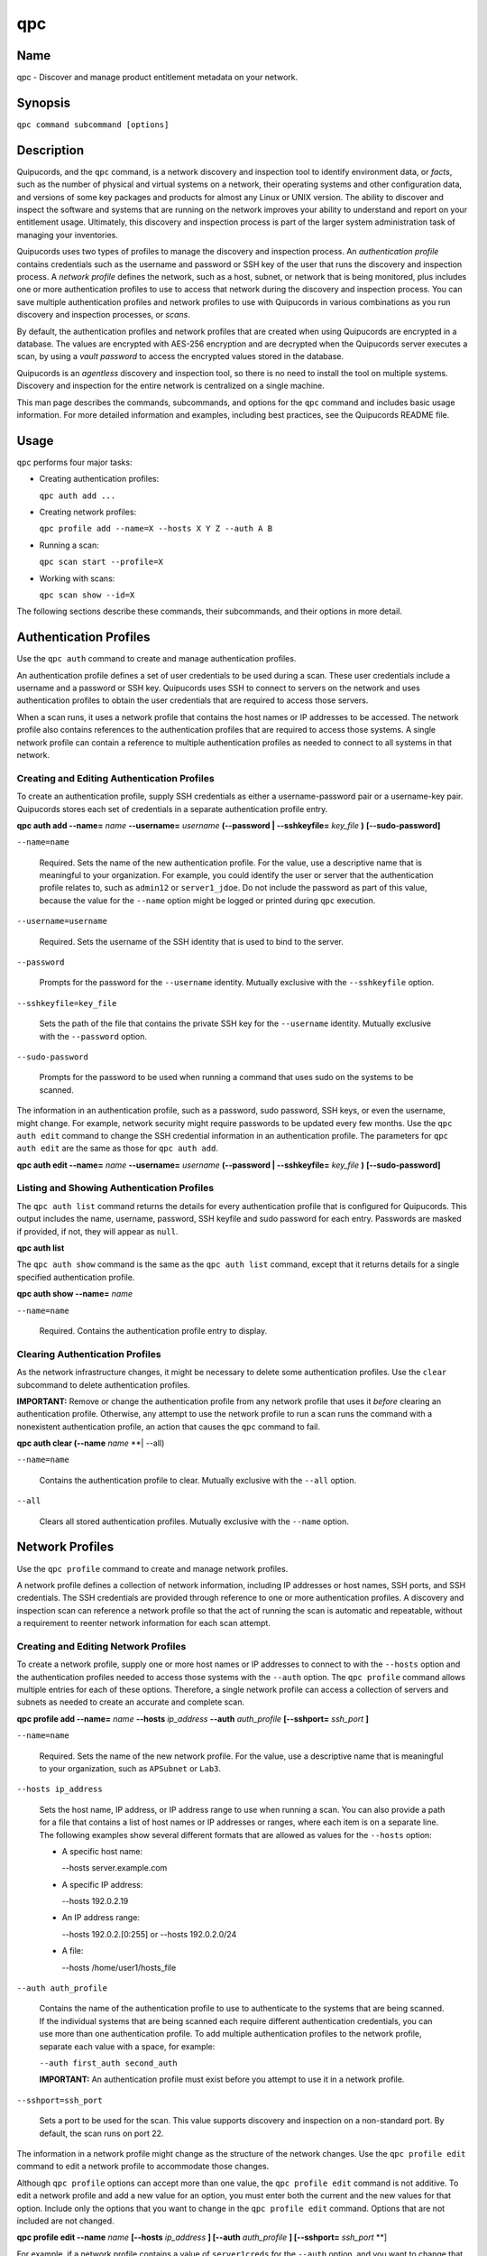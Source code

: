 qpc
===

Name
----

qpc - Discover and manage product entitlement metadata on your network.


Synopsis
--------

``qpc command subcommand [options]``

Description
-----------

Quipucords, and the ``qpc`` command, is a network discovery and inspection tool to identify environment data, or *facts*, such as the number of physical and virtual systems on a network, their operating systems and other configuration data, and versions of some key packages and products for almost any Linux or UNIX version. The ability to discover and inspect the software and systems that are running on the network improves your ability to understand and report on your entitlement usage. Ultimately, this discovery and inspection process is part of the larger system administration task of managing your inventories.

Quipucords uses two types of profiles to manage the discovery and inspection process. An *authentication profile* contains credentials such as the username and password or SSH key of the user that runs the discovery and inspection process.  A *network profile* defines the network, such as a host, subnet, or network that is being monitored, plus includes one or more authentication profiles to use to access that network during the discovery and inspection process. You can save multiple authentication profiles and network profiles to use with Quipucords in various combinations as you run discovery and inspection processes, or *scans*.

By default, the authentication profiles and network profiles that are created when using Quipucords are encrypted in a database. The values are encrypted with AES-256 encryption and are decrypted when the Quipucords server executes a scan, by using a *vault password* to access the encrypted values stored in the database.

Quipucords is an *agentless* discovery and inspection tool, so there is no need to install the tool on multiple systems. Discovery and inspection for the entire network is centralized on a single machine.

This man page describes the commands, subcommands, and options for the ``qpc`` command and includes basic usage information. For more detailed information and examples, including best practices, see the Quipucords README file.

Usage
-----

``qpc`` performs four major tasks:

* Creating authentication profiles:

  ``qpc auth add ...``

* Creating network profiles:

  ``qpc profile add --name=X --hosts X Y Z --auth A B``

* Running a scan:

  ``qpc scan start --profile=X``

* Working with scans:

  ``qpc scan show --id=X``

The following sections describe these commands, their subcommands, and their options in more detail.

Authentication Profiles
-----------------------

Use the ``qpc auth`` command to create and manage authentication profiles.

An authentication profile defines a set of user credentials to be used during a scan. These user credentials include a username and a password or SSH key. Quipucords uses SSH to connect to servers on the network and uses authentication profiles to obtain the user credentials that are required to access those servers.

When a scan runs, it uses a network profile that contains the host names or IP addresses to be accessed. The network profile also contains references to the authentication profiles that are required to access those systems. A single network profile can contain a reference to multiple authentication profiles as needed to connect to all systems in that network.

Creating and Editing Authentication Profiles
~~~~~~~~~~~~~~~~~~~~~~~~~~~~~~~~~~~~~~~~~~~~

To create an authentication profile, supply SSH credentials as either a username-password pair or a username-key pair. Quipucords stores each set of credentials in a separate authentication profile entry.

**qpc auth add --name=** *name* **--username=** *username* **(--password | --sshkeyfile=** *key_file* **)** **[--sudo-password]**

``--name=name``

  Required. Sets the name of the new authentication profile. For the value, use a descriptive name that is meaningful to your organization. For example, you could identify the user or server that the authentication profile relates to, such as ``admin12`` or ``server1_jdoe``. Do not include the password as part of this value, because the value for the ``--name`` option might be logged or printed during ``qpc`` execution.

``--username=username``

  Required. Sets the username of the SSH identity that is used to bind to the server.

``--password``

  Prompts for the password for the ``--username`` identity. Mutually exclusive with the ``--sshkeyfile`` option.

``--sshkeyfile=key_file``

  Sets the path of the file that contains the private SSH key for the ``--username`` identity. Mutually exclusive with the ``--password`` option.

``--sudo-password``

  Prompts for the password to be used when running a command that uses sudo on the systems to be scanned.


The information in an authentication profile, such as a password, sudo password, SSH keys, or even the username, might change. For example, network security might require passwords to be updated every few months. Use the ``qpc auth edit`` command to change the SSH credential information in an authentication profile. The parameters for ``qpc auth edit`` are the same as those for ``qpc auth add``.

**qpc auth edit --name=** *name* **--username=** *username* **(--password | --sshkeyfile=** *key_file* **)** **[--sudo-password]**

Listing and Showing Authentication Profiles
~~~~~~~~~~~~~~~~~~~~~~~~~~~~~~~~~~~~~~~~~~~

The ``qpc auth list`` command returns the details for every authentication profile that is configured for Quipucords. This output includes the name, username, password, SSH keyfile and sudo password for each entry. Passwords are masked if provided, if not, they will appear as ``null``.

**qpc auth list**


The ``qpc auth show`` command is the same as the ``qpc auth list`` command, except that it returns details for a single specified authentication profile.

**qpc auth show --name=** *name*

``--name=name``

  Required. Contains the authentication profile entry to display.


Clearing Authentication Profiles
~~~~~~~~~~~~~~~~~~~~~~~~~~~~~~~~

As the network infrastructure changes, it might be necessary to delete some authentication profiles. Use the ``clear`` subcommand to delete authentication profiles.

**IMPORTANT:** Remove or change the authentication profile from any network profile that uses it *before* clearing an authentication profile. Otherwise, any attempt to use the network profile to run a scan runs the command with a nonexistent authentication profile, an action that causes the ``qpc`` command to fail.

**qpc auth clear (--name** *name* **| --all)

``--name=name``

  Contains the authentication profile to clear. Mutually exclusive with the ``--all`` option.

``--all``

  Clears all stored authentication profiles. Mutually exclusive with the ``--name`` option.


Network Profiles
----------------

Use the ``qpc profile`` command to create and manage network profiles.

A network profile defines a collection of network information, including IP addresses or host names, SSH ports, and SSH credentials. The SSH credentials are provided through reference to one or more authentication profiles. A discovery and inspection scan can reference a network profile so that the act of running the scan is automatic and repeatable, without a requirement to reenter network information for each scan attempt.

Creating and Editing Network Profiles
~~~~~~~~~~~~~~~~~~~~~~~~~~~~~~~~~~~~~

To create a network profile, supply one or more host names or IP addresses to connect to with the ``--hosts`` option and the authentication profiles needed to access those systems with the ``--auth`` option. The ``qpc profile`` command allows multiple entries for each of these options. Therefore, a single network profile can access a collection of servers and subnets as needed to create an accurate and complete scan.

**qpc profile add --name=** *name* **--hosts** *ip_address* **--auth** *auth_profile* **[--sshport=** *ssh_port* **]**

``--name=name``

  Required. Sets the name of the new network profile. For the value, use a descriptive name that is meaningful to your organization, such as ``APSubnet`` or ``Lab3``.

``--hosts ip_address``

  Sets the host name, IP address, or IP address range to use when running a scan. You can also provide a path for a file that contains a list of host names or IP addresses or ranges, where each item is on a separate line. The following examples show several different formats that are allowed as values for the ``--hosts`` option:

  * A specific host name:

    --hosts server.example.com

  * A specific IP address:

    --hosts 192.0.2.19

  * An IP address range:

    --hosts 192.0.2.[0:255]
    or
    --hosts 192.0.2.0/24

  * A file:

    --hosts /home/user1/hosts_file

``--auth auth_profile``

  Contains the name of the authentication profile to use to authenticate to the systems that are being scanned. If the individual systems that are being scanned each require different authentication credentials, you can use more than one authentication profile. To add multiple authentication profiles to the network profile, separate each value with a space, for example:

  ``--auth first_auth second_auth``

  **IMPORTANT:** An authentication profile must exist before you attempt to use it in a network profile.

``--sshport=ssh_port``

  Sets a port to be used for the scan. This value supports discovery and inspection on a non-standard port. By default, the scan runs on port 22.

The information in a network profile might change as the structure of the network changes. Use the ``qpc profile edit`` command to edit a network profile to accommodate those changes.

Although ``qpc profile`` options can accept more than one value, the ``qpc profile edit`` command is not additive. To edit a network profile and add a new value for an option, you must enter both the current and the new values for that option. Include only the options that you want to change in the ``qpc profile edit`` command. Options that are not included are not changed.

**qpc profile edit --name** *name* **[--hosts** *ip_address* **] [--auth** *auth_profile* **] [--sshport=** *ssh_port* **]

For example, if a network profile contains a value of ``server1creds`` for the ``--auth`` option, and you want to change that network profile to use both the ``server1creds`` and ``server2creds`` authentication profiles, you would edit the network profile as follows:

``qpc profile edit --name=myprofile --auth server1creds server2creds``

**TIP:** After editing a network profile, use the ``qpc profile show`` command to review those edits.

Listing and Showing Network Profiles
~~~~~~~~~~~~~~~~~~~~~~~~~~~~~~~~~~~~

The ``qpc profile list`` command returns the details for all configured network profiles. The output of this command includes the host names, IP addresses, or IP ranges, the authentication profiles, and the ports that are configured for each network profile.

**qpc profile list**


The ``qpc profile show`` command is the same as the ``qpc profile list`` command, except that it returns details for a single specified network profile.

**qpc profile show --name=** *profile*

``--name=profile``

  Required. Contains the network profile to display.


Clearing Network Profiles
~~~~~~~~~~~~~~~~~~~~~~~~~

As the network infrastructure changes, it might be necessary to delete some network profiles. Use the ``qpc profile clear`` command to delete network profiles.

**qpc profile clear (--name=** *name* **| --all)**

``--name=name``

  Contains the network profile to clear. Mutually exclusive with the ``--all`` option.

``--all``

  Clears all stored network profiles. Mutually exclusive with the ``--name`` option.


Scanning
--------

Use the ``qpc scan`` command to run discovery and inspection scans on the network. This command scans all of the host names or IP addresses that are defined in the supplied network profile, and then writes the report information to a comma separated values (CSV) file. Note: Any ssh-agent connection setup for a target host '
              'will be used as a fallback if it exists.

**qpc scan --profile=** *profile_name*

``--profile=profile_name``

  Contains the name of the network profile to use to run the scan.

Listing and Showing Scans
~~~~~~~~~~~~~~~~~~~~~~~~~

The ``qpc scan list`` command returns the details for all executed scans. The output of this command includes the identifier, the network profile, and the status of the scan.

**qpc scan list**


The ``qpc scan show`` command is the same as the ``qpc scan list`` command, except that it returns details for a single specified scan.

**qpc scan show --id=** *scan_identifier*

``--id=scan_identifier``

  Required. Contains the scan identifier to display.


Options for All Commands
------------------------

The following options are available for every Quipucords command.

``--help``

  Prints the help for the ``qpc`` command or subcommand.

``-v``

  Enables the verbose mode. The ``-vvv`` option increases verbosity to show more information. The ``-vvvv`` option enables connection debugging.

Examples
--------

:Creating a new authentication profile with a keyfile: ``qpc auth add --name=new-creds --username=qpc-user --sshkeyfile=/etc/ssh/ssh_host_rsa_key``
:Creating a new authentication profile with a password: ``qpc auth add --name=other-creds --username=qpc-user-pass --password``
:Creating a new profile: ``qpc profile add --name=new-profile --hosts 1.192.0.19 --auth new-creds``
:Editing a profile: ``qpc profile edit --name=new-profile --hosts 1.192.0.[0:255] --auth new-creds other-creds``
:Running a scan with a profile: ``qpc scan --profile=new-profile``

Security Considerations
-----------------------

The authentication profile credentials that are used to access servers are stored with the network profile in an AES-256 encrypted value within a database. A vault password is used to encrpyt/decrypt values. The vault password and decrypted values are in the system memory, and could theoretically be written to disk if memory swapping is enabled.

Authors
-------

Quipucores was originally written by Chris Hambridge <chambrid@redhat.com>, Noah Lavine <nlavine@redhat.com>, and Kevan Holdaway<kholdawa@redhat.com>.

Copyright
---------

(c) 2017 Red Hat, Inc. Licensed under the GNU Public License version 3.
